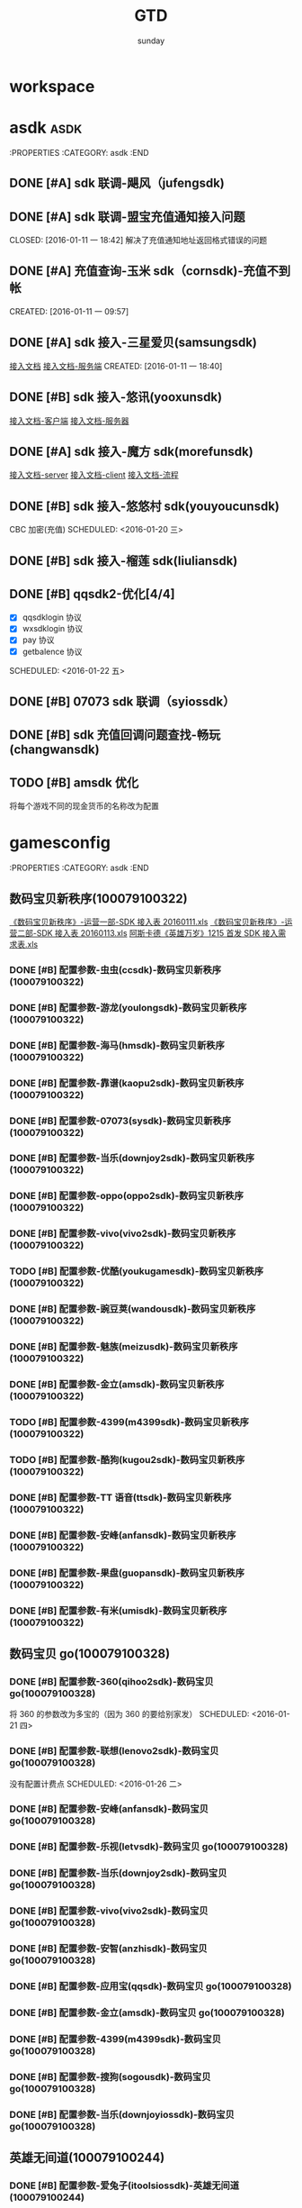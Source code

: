 #+TITLE: GTD
#+AUTHOR: sunday
#+TAGS: { WORK(w) Emacs(e) PROJECT(p) WANT(s) Daily(x) Weekly(y) Monthly(z) asdk(a) }

* workspace


* asdk                                                                 :asdk:
:PROPERTIES
:CATEGORY: asdk
:END
** DONE [#A] sdk 联调-飓风（jufengsdk)
CLOSED: [2016-01-11 一 18:43] SCHEDULED: <2016-01-07 四>
** DONE [#A] sdk 联调-盟宝充值通知接入问题
CLOSED: [2016-01-11 一 18:42] 解决了充值通知地址返回格式错误的问题
** DONE [#A] 充值查询-玉米 sdk（cornsdk)-充值不到帐
CLOSED: [2016-01-11 一 18:42] SCHEDULED: <2016-01-11 一>
CREATED: [2016-01-11 一 09:57]

** DONE [#A] sdk 接入-三星爱贝(samsungsdk)
CLOSED: [2016-01-20 三 09:55] SCHEDULED: <2016-01-13 三>
[[file:~/workdoc/asdk-hz/samsungsdk/Android%E8%81%9A%E5%90%88%E6%94%AF%E4%BB%983.4.6%EF%BC%88%E5%B8%A6%E8%B4%A6%E5%8F%B7%E7%99%BB%E5%BD%95%E5%8A%9F%E8%83%BD%EF%BC%89.doc][接入文档]]
[[http://www.iapppay.com/g-introduction.html][接入文档-服务端]]
CREATED: [2016-01-11 一 18:40]
** DONE [#B] sdk 接入-悠讯(yooxunsdk)
CLOSED: [2016-01-13 三 09:14] SCHEDULED: <2016-01-11 一>
[[file:~/workdoc/asdk-hz/yooxun/2016-01-12/%E8%AF%95%E7%8E%A9%E7%9B%92%E5%AD%90_android_sdk_%E6%8E%A5%E5%85%A5%E6%96%87%E6%A1%A3.pdf][接入文档-客户端]]
[[file:~/workdoc/asdk-hz/yooxun/2016-01-12/%E8%AF%95%E7%8E%A9%E7%9B%92%E5%AD%90_server_%E6%8E%A5%E5%85%A5%E6%96%87%E6%A1%A3.pdf][接入文档-服务器]]
** DONE [#A] sdk 接入-魔方 sdk(morefunsdk)
CLOSED: [2016-01-20 三 09:55] SCHEDULED: <2016-01-13 三>
[[file:~/workdoc/asdk-hz/morefunsdk/MoreFunSDK_2.2.5_Android_SDK_demo_%E6%96%87%E6%A1%A3/doc/MoreFun%20SDK-%E6%9C%8D%E5%8A%A1%E5%99%A8%E6%8E%A5%E5%85%A5%E6%96%87%E6%A1%A3.docx][接入文档-server]]
[[file:~/workdoc/asdk-hz/morefunsdk/MoreFunSDK_2.2.5_Android_SDK_demo_%E6%96%87%E6%A1%A3/doc/MoreFun-%E5%AE%A2%E6%88%B7%E7%AB%AF.doc][接入文档-client]]
[[file:~/workdoc/asdk-hz/morefunsdk/MoreFunSDK_2.2.5_Android_SDK_demo_%E6%96%87%E6%A1%A3/doc/SDK-%E6%B5%81%E7%A8%8B.docx][接入文档-流程]]
** DONE [#B] sdk 接入-悠悠村 sdk(youyoucunsdk)
CLOSED: [2016-01-20 三 17:43]
CBC 加密(充值)
SCHEDULED: <2016-01-20 三>
** DONE [#B] sdk 接入-榴莲 sdk(liuliansdk)
CLOSED: [2016-01-21 四 17:34] SCHEDULED: <2016-01-21 四>
** DONE [#B] qqsdk2-优化[4/4]
CLOSED: [2016-01-25 一 15:29]
- [X] qqsdklogin 协议
- [X] wxsdklogin 协议
- [X] pay 协议
- [X] getbalence 协议
SCHEDULED: <2016-01-22 五>
** DONE [#B] 07073 sdk 联调（syiossdk）
CLOSED: [2016-01-25 一 16:10] SCHEDULED: <2016-01-20 三>
** DONE [#B] sdk 充值回调问题查找-畅玩(changwansdk)
CLOSED: [2016-01-22 一 15:29] SCHEDULED: <2016-01-22 五>

** TODO [#B] amsdk 优化
将每个游戏不同的现金货币的名称改为配置
* gamesconfig
:PROPERTIES
:CATEGORY: asdk
:END
** 数码宝贝新秩序(100079100322)
[[file:~/workdoc/asdk/param/2016-01-13/%E3%80%8A%E6%95%B0%E7%A0%81%E5%AE%9D%E8%B4%9D%E6%96%B0%E7%A7%A9%E5%BA%8F%E3%80%8B-%E8%BF%90%E8%90%A5%E4%B8%80%E9%83%A8-SDK%E6%8E%A5%E5%85%A5%E8%A1%A820160111.xls][《数码宝贝新秩序》-运营一部-SDK 接入表 20160111.xls]]
[[file:~/workdoc/asdk/param/2016-01-13/%E3%80%8A%E6%95%B0%E7%A0%81%E5%AE%9D%E8%B4%9D%E6%96%B0%E7%A7%A9%E5%BA%8F%E3%80%8B-%E8%BF%90%E8%90%A5%E4%BA%8C%E9%83%A8-SDK%E6%8E%A5%E5%85%A5%E8%A1%A820160113.xls][《数码宝贝新秩序》-运营二部-SDK 接入表 20160113.xls]]
[[file:~/workdoc/asdk/param/2016-01-11/%E9%98%BF%E6%96%AF%E5%8D%A1%E5%BE%B7%E3%80%8A%E8%8B%B1%E9%9B%84%E4%B8%87%E5%B2%81%E3%80%8B1215%E9%A6%96%E5%8F%91SDK%E6%8E%A5%E5%85%A5%E9%9C%80%E6%B1%82%E8%A1%A8.xls][阿斯卡德《英雄万岁》1215 首发 SDK 接入需求表.xls]]
*** DONE [#B] 配置参数-虫虫(ccsdk)-数码宝贝新秩序(100079100322)
CLOSED: [2016-01-21 四 17:34] SCHEDULED: <2016-01-21 四>
*** DONE [#B] 配置参数-游龙(youlongsdk)-数码宝贝新秩序(100079100322)
CLOSED: [2016-01-21 四 17:34] SCHEDULED: <2016-01-21 四>
*** DONE [#B] 配置参数-海马(hmsdk)-数码宝贝新秩序(100079100322)
CLOSED: [2016-01-21 四 17:34] SCHEDULED: <2016-01-21 四>
*** DONE [#B] 配置参数-靠谱(kaopu2sdk)-数码宝贝新秩序(100079100322)
CLOSED: [2016-01-21 四 17:34] SCHEDULED: <2016-01-21 四>
*** DONE [#B] 配置参数-07073(sysdk)-数码宝贝新秩序(100079100322)
CLOSED: [2016-01-21 四 17:34] SCHEDULED: <2016-01-21 四>

*** DONE [#B] 配置参数-当乐(downjoy2sdk)-数码宝贝新秩序(100079100322)
CLOSED: [2016-01-21 四 17:34] SCHEDULED: <2016-01-21 四>
*** DONE [#B] 配置参数-oppo(oppo2sdk)-数码宝贝新秩序(100079100322)
CLOSED: [2016-01-21 四 17:34] SCHEDULED: <2016-01-21 四>
*** DONE [#B] 配置参数-vivo(vivo2sdk)-数码宝贝新秩序(100079100322)
CLOSED: [2016-01-21 四 17:34] SCHEDULED: <2016-01-21 四>
*** TODO [#B] 配置参数-优酷(youkugamesdk)-数码宝贝新秩序(100079100322)
SCHEDULED: <2016-01-26 二>
*** DONE [#B] 配置参数-豌豆荚(wandousdk)-数码宝贝新秩序(100079100322)
CLOSED: [2016-01-21 四 17:34] SCHEDULED: <2016-01-21 四>
*** DONE [#B] 配置参数-魅族(meizusdk)-数码宝贝新秩序(100079100322)
CLOSED: [2016-01-21 四 17:34] SCHEDULED: <2016-01-21 四>
*** DONE [#B] 配置参数-金立(amsdk)-数码宝贝新秩序(100079100322)
CLOSED: [2016-01-21 四 17:34] SCHEDULED: <2016-01-21 四>
*** TODO [#B] 配置参数-4399(m4399sdk)-数码宝贝新秩序(100079100322)
SCHEDULED: <2016-01-26 四>
*** TODO [#B] 配置参数-酷狗(kugou2sdk)-数码宝贝新秩序(100079100322)
SCHEDULED: <2016-01-26 四>
*** DONE [#B] 配置参数-TT 语音(ttsdk)-数码宝贝新秩序(100079100322)
CLOSED: [2016-01-21 四 18:10] SCHEDULED: <2016-01-21 四>
*** DONE [#B] 配置参数-安峰(anfansdk)-数码宝贝新秩序(100079100322)
CLOSED: [2016-01-21 四 18:14] SCHEDULED: <2016-01-21 四>
*** DONE [#B] 配置参数-果盘(guopansdk)-数码宝贝新秩序(100079100322)
CLOSED: [2016-01-21 四 19:35] SCHEDULED: <2016-01-21 四>
*** DONE [#B] 配置参数-有米(umisdk)-数码宝贝新秩序(100079100322)
CLOSED: [2016-01-21 四 19:37] SCHEDULED: <2016-01-21 四>


** 数码宝贝 go(100079100328)
*** DONE [#B] 配置参数-360(qihoo2sdk)-数码宝贝 go(100079100328)
CLOSED: [2016-01-21 四 18:24]
将 360 的参数改为多宝的（因为 360 的要给别家发）
SCHEDULED: <2016-01-21 四>
*** DONE [#B] 配置参数-联想(lenovo2sdk)-数码宝贝 go(100079100328)
CLOSED: [2016-01-25 一 13:46]
没有配置计费点
SCHEDULED: <2016-01-26 二>
*** DONE [#B] 配置参数-安峰(anfansdk)-数码宝贝 go(100079100328)
CLOSED: [2016-01-22 五 21:30] SCHEDULED: <2016-01-22 五>
*** DONE [#B] 配置参数-乐视(letvsdk)-数码宝贝 go(100079100328)
CLOSED: [2016-01-22 五 21:30] SCHEDULED: <2016-01-22 五>
*** DONE [#B] 配置参数-当乐(downjoy2sdk)-数码宝贝 go(100079100328)
CLOSED: [2016-01-22 五 21:30] SCHEDULED: <2016-01-22 五>
*** DONE [#B] 配置参数-vivo(vivo2sdk)-数码宝贝 go(100079100328)
CLOSED: [2016-01-22 五 21:30] SCHEDULED: <2016-01-22 五>
*** DONE [#B] 配置参数-安智(anzhisdk)-数码宝贝 go(100079100328)
CLOSED: [2016-01-22 五 21:33] SCHEDULED: <2016-01-22 五>
*** DONE [#B] 配置参数-应用宝(qqsdk)-数码宝贝 go(100079100328)
CLOSED: [2016-01-25 一 16:05] SCHEDULED: <2016-01-22 五>
*** DONE [#B] 配置参数-金立(amsdk)-数码宝贝 go(100079100328)
CLOSED: [2016-01-22 五 21:33] SCHEDULED: <2016-01-22 五>
*** DONE [#B] 配置参数-4399(m4399sdk)-数码宝贝 go(100079100328)
CLOSED: [2016-01-22 五 21:39] SCHEDULED: <2016-01-22 五>
*** DONE [#B] 配置参数-搜狗(sogousdk)-数码宝贝 go(100079100328)
CLOSED: [2016-01-22 五 21:39] SCHEDULED: <2016-01-22 五>
*** DONE [#B] 配置参数-当乐(downjoyiossdk)-数码宝贝 go(100079100328)
CLOSED: [2016-01-22 五 21:39] SCHEDULED: <2016-01-22 五>

** 英雄无间道(100079100244)
*** DONE [#B] 配置参数-爱兔子(itoolsiossdk)-英雄无间道(100079100244)
CLOSED: [2016-01-20 三 17:46] SCHEDULED: <2016-01-20 三>
CREATED: [2016-01-20 三 17:04]
*** DONE [#B] 配置参数-当乐(ios)2sdk(downjoyios2sdk)-英雄无间道(100079100244)
CLOSED: [2016-01-11 一 18:42] SCHEDULED: <2016-01-11 一>
CREATED: [2016-01-11 一 09:47]
*** DONE [#B] 配置参数-应用宝(qqsdk)-英雄无间道(100079100244)
CLOSED: [2016-01-25 一 16:04] SCHEDULED: <2016-01-22 五>
*** DONE [#B] 配置参数-悠悠村(youyoucun)-英雄无间道(100079100244)
CLOSED: [2016-01-21 四 17:38] SCHEDULED: <2016-01-21 四>
*** DONE [#B] 配置参数-榴莲 sdk(liuliansdk)-英雄无间道(100079100244)
CLOSED: [2016-01-21 四 17:36] SCHEDULED: <2016-01-21 四>
** 小小三国(100079100316)
*** DONE [#B] 配置参数-啊游戏-小小三国(100079100316)
CLOSED: [2016-01-21 四 14:24] SCHEDULED: <2016-01-14 四>
[[file:~/workdoc/asdk/param/2016-01-11/%E5%B0%8F%E5%B0%8F%E4%B8%89%E5%9B%BD-%E9%98%BF%E6%B8%B8%E6%88%8F%E5%8F%82%E6%95%B0.txt][小小三国-阿游戏参数.txt]]



* sunday                                                               :WANT:
** DONE [#B] 将 dotfile 文件使用 github 管理
CLOSED: [2016-01-10 日 23:58] SCHEDULED: <2016-01-10 日>
** DONE [#B] 将 org gtd 文件是哦用 github 管理
CLOSED: [2016-01-10 日 23:58] SCHEDULED: <2016-01-10 日>

* Reading
** TODO [#C] UNIX 编程艺术
** TODO [#C] 程序员修炼之道
** TODO [#C] UNIX 环境高级编程
** TODO [#C] 程序员的自我修养
** TODO [#C] 代码大全
** TODO [#C] 深入理解计算机系统
** TODO [#C] 人月神话
** TODO [#C] 程序员的思维修炼 : 开发认知潜能的九堂课
** TODO [#C] Effective C++ : 改善程序与设计的 55 个具体做法(第 3 版)
** TODO [#C] More Effective C++（中文版） : 35 个改善编程与设计的有效方法
** TODO [#C] 梦断代码
** TODO [#C] 深度探索 C++对象模型
** TODO [#C] 提高 C++性能的编程技术
** TODO [#C] 编程匠艺 : 编写卓越的代码
** TODO [#C] More Exceptional C++（中文版）
** TODO [#C] Effective STL 中文版 : 50 条有效使用 STL 的经验
** TODO [#C] Exceptional C++（中文版）
** TODO [#C] wget documention
** TODO [#C] lftp documention
** TODO [#C] sed documention
** TODO [#C] tmux documention

* Daily Task                                                          :Daily:
:PROPERTIES
:CATEGORY: daily
:END

* Weekly Task                                                        :Weekly:
:PROPERTIES
:CATEGORY: weekly
:END
** TODO Finishing last week to complete the work and the work schedule next week
DEADLINE: <2016-02-01 一 +1w>
:PROPERTIES:
:LAST_REPEAT: [2016-01-22 五 09:41]
:END:
- State "DONE"       from "TODO"       [2016-01-22 五 09:39]
* Monthly Task                                                      :Monthly:
:PROPERTIES
:CATEGORY: monthly
:END
** TODO Finishing last month to complete the work and the work schedule next month
DEADLINE: <2016-01-31 五 +1m>

